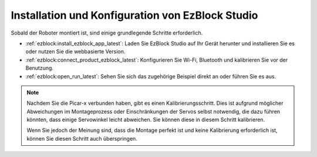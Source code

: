 .. _install_ezblock:

Installation und Konfiguration von EzBlock Studio
======================================================

Sobald der Roboter montiert ist, sind einige grundlegende Schritte erforderlich.

* :ref:`ezblock:install_ezblock_app_latest`: Laden Sie EzBlock Studio auf Ihr Gerät herunter und installieren Sie es oder nutzen Sie die webbasierte Version.
* :ref:`ezblock:connect_product_ezblock_latest`: Konfigurieren Sie Wi-Fi, Bluetooth und kalibrieren Sie vor der Benutzung.
* :ref:`ezblock:open_run_latest`: Sehen Sie sich das zugehörige Beispiel direkt an oder führen Sie es aus.

.. note::

    Nachdem Sie die Picar-x verbunden haben, gibt es einen Kalibrierungsschritt. Dies ist aufgrund möglicher Abweichungen im Montageprozess oder Einschränkungen der Servos selbst notwendig, die dazu führen könnten, dass einige Servowinkel leicht abweichen. Sie können diese in diesem Schritt kalibrieren.

    Wenn Sie jedoch der Meinung sind, dass die Montage perfekt ist und keine Kalibrierung erforderlich ist, können Sie diesen Schritt auch überspringen.
